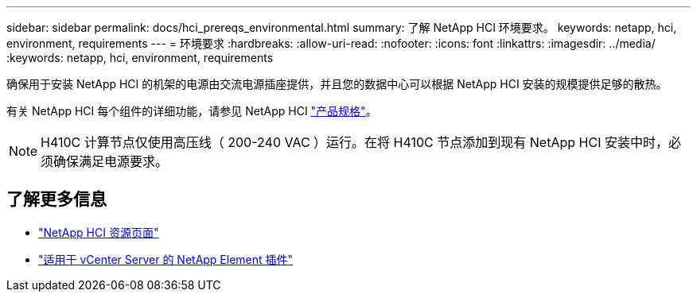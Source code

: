 ---
sidebar: sidebar 
permalink: docs/hci_prereqs_environmental.html 
summary: 了解 NetApp HCI 环境要求。 
keywords: netapp, hci, environment, requirements 
---
= 环境要求
:hardbreaks:
:allow-uri-read: 
:nofooter: 
:icons: font
:linkattrs: 
:imagesdir: ../media/
:keywords: netapp, hci, environment, requirements


[role="lead"]
确保用于安装 NetApp HCI 的机架的电源由交流电源插座提供，并且您的数据中心可以根据 NetApp HCI 安装的规模提供足够的散热。

有关 NetApp HCI 每个组件的详细功能，请参见 NetApp HCI http://www.netapp.com/us/media/ds-3881.pdf["产品规格"^]。


NOTE: H410C 计算节点仅使用高压线（ 200-240 VAC ）运行。在将 H410C 节点添加到现有 NetApp HCI 安装中时，必须确保满足电源要求。

[discrete]
== 了解更多信息

* https://www.netapp.com/hybrid-cloud/hci-documentation/["NetApp HCI 资源页面"^]
* https://docs.netapp.com/us-en/vcp/index.html["适用于 vCenter Server 的 NetApp Element 插件"^]

